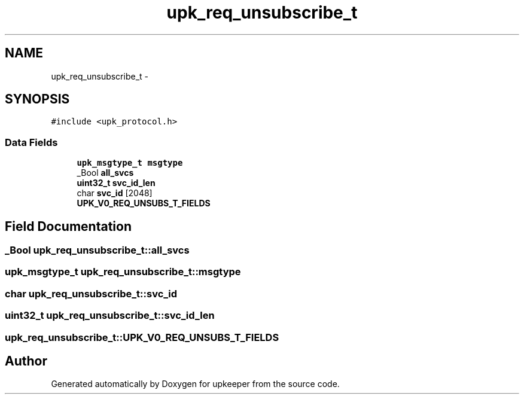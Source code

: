 .TH "upk_req_unsubscribe_t" 3 "Wed Dec 7 2011" "Version 1" "upkeeper" \" -*- nroff -*-
.ad l
.nh
.SH NAME
upk_req_unsubscribe_t \- 
.SH SYNOPSIS
.br
.PP
.PP
\fC#include <upk_protocol.h>\fP
.SS "Data Fields"

.in +1c
.ti -1c
.RI "\fBupk_msgtype_t\fP \fBmsgtype\fP"
.br
.ti -1c
.RI "_Bool \fBall_svcs\fP"
.br
.ti -1c
.RI "\fBuint32_t\fP \fBsvc_id_len\fP"
.br
.ti -1c
.RI "char \fBsvc_id\fP [2048]"
.br
.ti -1c
.RI "\fBUPK_V0_REQ_UNSUBS_T_FIELDS\fP"
.br
.in -1c
.SH "Field Documentation"
.PP 
.SS "_Bool \fBupk_req_unsubscribe_t::all_svcs\fP"
.SS "\fBupk_msgtype_t\fP \fBupk_req_unsubscribe_t::msgtype\fP"
.SS "char \fBupk_req_unsubscribe_t::svc_id\fP"
.SS "\fBuint32_t\fP \fBupk_req_unsubscribe_t::svc_id_len\fP"
.SS "\fBupk_req_unsubscribe_t::UPK_V0_REQ_UNSUBS_T_FIELDS\fP"

.SH "Author"
.PP 
Generated automatically by Doxygen for upkeeper from the source code.
